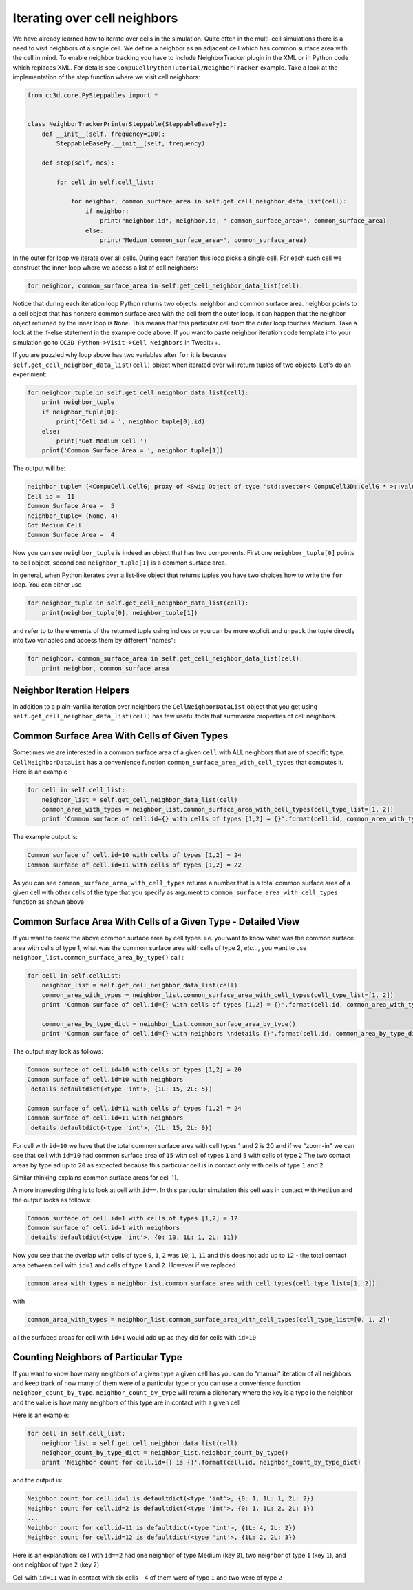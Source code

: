 Iterating over cell neighbors
=============================

We have already learned how to iterate over cells in the simulation.
Quite often in the multi-cell simulations there is a need to visit
neighbors of a single cell. We define a neighbor as an adjacent cell
which has common surface area with the cell in mind. To enable neighbor
tracking you have to include NeighborTracker plugin in the XML or in
Python code which replaces XML. For details see
``CompuCellPythonTutorial/NeighborTracker`` example. Take a look at the
implementation of the step function where we visit cell neighbors:

.. code-block:: python

    from cc3d.core.PySteppables import *


    class NeighborTrackerPrinterSteppable(SteppableBasePy):
        def __init__(self, frequency=100):
            SteppableBasePy.__init__(self, frequency)

        def step(self, mcs):

            for cell in self.cell_list:

                for neighbor, common_surface_area in self.get_cell_neighbor_data_list(cell):
                    if neighbor:
                        print("neighbor.id", neighbor.id, " common_surface_area=", common_surface_area)
                    else:
                        print("Medium common_surface_area=", common_surface_area)

In the outer for loop we iterate over all cells. During each iteration
this loop picks a single cell. For each such cell we construct the inner
loop where we access a list of cell neighbors:

.. code-block:: python

    for neighbor, common_surface_area in self.get_cell_neighbor_data_list(cell):

Notice that during each iteration loop Python returns two objects:
neighbor and common surface area. neighbor points to a cell object that
has nonzero common surface area with the cell from the outer loop. It
can happen that the neighbor object returned by the inner loop is ``None``.
This means that this particular cell from the outer loop touches Medium.
Take a look at the if-else statement in the example code above. If you
want to paste neighbor iteration code template into your simulation go
to ``CC3D Python->Visit->Cell Neighbors`` in Twedit++.

If you are puzzled why loop above has two variables after ``for`` it is because ``self.get_cell_neighbor_data_list(cell)``
object when iterated over will return tuples of two objects. Let's do an experiment:

.. code-block:: python

    for neighbor_tuple in self.get_cell_neighbor_data_list(cell):
        print neighbor_tuple
        if neighbor_tuple[0]:
            print('Cell id = ', neighbor_tuple[0].id)
        else:
            print('Got Medium Cell ')
        print('Common Surface Area = ', neighbor_tuple[1])


The output will be:

.. code-block:: console

    neighbor_tuple= (<CompuCell.CellG; proxy of <Swig Object of type 'std::vector< CompuCell3D::CellG * >::value_type' at 0x0000000007388EA0> >, 5)
    Cell id =  11
    Common Surface Area =  5
    neighbor_tuple= (None, 4)
    Got Medium Cell
    Common Surface Area =  4


Now you can see ``neighbor_tuple`` is indeed an object that has two components. First one ``neighbor_tuple[0]`` points to
cell object, second one ``neighbor_tuple[1]`` is a common surface area.

In general, when Python iterates over a list-like object that returns tuples you have two choices how to write the ``for``
loop. You can either use

.. code-block:: python

    for neighbor_tuple in self.get_cell_neighbor_data_list(cell):
        print(neighbor_tuple[0], neighbor_tuple[1])

and refer to to the elements of the returned tuple using indices or you can be more explicit and ``unpack`` the tuple
directly into two variables and access them by different "names":

.. code-block:: python

    for neighbor, common_surface_area in self.get_cell_neighbor_data_list(cell):
        print neighbor, common_surface_area


Neighbor Iteration Helpers
--------------------------

In addition to a plain-vanilla iteration over neighbors the ``CellNeighborDataList`` object that you get using
``self.get_cell_neighbor_data_list(cell)`` has few useful tools that summarize properties of cell neighbors.

Common Surface Area With Cells of Given Types
----------------------------

Sometimes we are interested in a common surface area of a given ``cell`` with ALL neighbors that are of specific type.
``CellNeighborDataList`` has a convenience function ``common_surface_area_with_cell_types`` that computes it. Here is an example

.. code-block:: python

    for cell in self.cell_list:
        neighbor_list = self.get_cell_neighbor_data_list(cell)
        common_area_with_types = neighbor_list.common_surface_area_with_cell_types(cell_type_list=[1, 2])
        print 'Common surface of cell.id={} with cells of types [1,2] = {}'.format(cell.id, common_area_with_types)

The example output is:

.. code-block:: console

    Common surface of cell.id=10 with cells of types [1,2] = 24
    Common surface of cell.id=11 with cells of types [1,2] = 22

As you can see ``common_surface_area_with_cell_types`` returns a number that is a total common surface area of a given cell
with other cells of the type that you specify as argument to ``common_surface_area_with_cell_types`` function as shown above


Common Surface Area With Cells of a Given Type - Detailed View
--------------------------------------------------------------

If you want to break the above common surface area by cell types. i.e. you want to know what was the common
surface area with cells of type 1, what was the common surface area with cells of type 2, *etc...*, you want to use
``neighbor_list.common_surface_area_by_type()`` call :

.. code-block:: python

    for cell in self.cellList:
        neighbor_list = self.get_cell_neighbor_data_list(cell)
        common_area_with_types = neighbor_list.common_surface_area_with_cell_types(cell_type_list=[1, 2])
        print 'Common surface of cell.id={} with cells of types [1,2] = {}'.format(cell.id, common_area_with_types)

        common_area_by_type_dict = neighbor_list.common_surface_area_by_type()
        print 'Common surface of cell.id={} with neighbors \ndetails {}'.format(cell.id, common_area_by_type_dict)


The output may look as follows:

.. code-block:: console

    Common surface of cell.id=10 with cells of types [1,2] = 20
    Common surface of cell.id=10 with neighbors
     details defaultdict(<type 'int'>, {1L: 15, 2L: 5})

    Common surface of cell.id=11 with cells of types [1,2] = 24
    Common surface of cell.id=11 with neighbors
     details defaultdict(<type 'int'>, {1L: 15, 2L: 9})

For cell with ``id=10`` we have that the total common surface area with cell types 1 and 2 is 20 and if we "zoom-in"
we can see that cell with ``id=10`` had common surface area of ``15`` with cell of types ``1`` and ``5`` with cells of type ``2``
The two contact areas by type ad up to ``20`` as expected because this particular cell is in contact only with cells of type
``1`` and ``2``.

Similar thinking explains common surface areas for cell 11.

A more interesting thing is to look at cell with ``id==``. In this particular simulation this cell was in contact with ``Medium``
and the output looks as follows:

.. code-block:: bash

    Common surface of cell.id=1 with cells of types [1,2] = 12
    Common surface of cell.id=1 with neighbors
     details defaultdict(<type 'int'>, {0: 10, 1L: 1, 2L: 11})

Now you see that the overlap with cells of type ``0``, ``1``, ``2`` was   ``10``, ``1``, ``11`` and this does not add up
to ``12`` - the total contact area between cell with ``id=1`` and cells of type ``1`` and ``2``.
However if we replaced

.. code-block:: python

    common_area_with_types = neighbor_ist.common_surface_area_with_cell_types(cell_type_list=[1, 2])

with

.. code-block:: python

    common_area_with_types = neighbor_list.common_surface_area_with_cell_types(cell_type_list=[0, 1, 2])

all the surfaced areas for cell with ``id=1`` would add up as they did for cells with ``id=10``


Counting Neighbors of Particular Type
-------------------------------------

If you want to know how many neighbors of a given type a given cell has you can do "manual" iteration of all neighbors
and keep track of how many of them were of a particular type or you can use a convenience function ``neighbor_count_by_type``.
``neighbor_count_by_type`` will return a dicitonary where the key is a type io the neighbor and the value is
how many neighbors of this type are in contact with a given cell

Here is an example:

.. code-block:: python

    for cell in self.cell_list:
        neighbor_list = self.get_cell_neighbor_data_list(cell)
        neighbor_count_by_type_dict = neighbor_list.neighbor_count_by_type()
        print 'Neighbor count for cell.id={} is {}'.format(cell.id, neighbor_count_by_type_dict)


and the output is:

.. code-block:: bash

    Neighbor count for cell.id=1 is defaultdict(<type 'int'>, {0: 1, 1L: 1, 2L: 2})
    Neighbor count for cell.id=2 is defaultdict(<type 'int'>, {0: 1, 1L: 2, 2L: 1})
    ...
    Neighbor count for cell.id=11 is defaultdict(<type 'int'>, {1L: 4, 2L: 2})
    Neighbor count for cell.id=12 is defaultdict(<type 'int'>, {1L: 2, 2L: 3})

Here is an explanation: cell with ``id==2`` had one neighbor of type Medium (key ``0``), two neighbor of type ``1`` (key ``1``),
and one neighbor of type ``2`` (key ``2``)

Cell with ``id=11`` was in contact with six cells - 4 of them were of type ``1`` and two were of type ``2``










